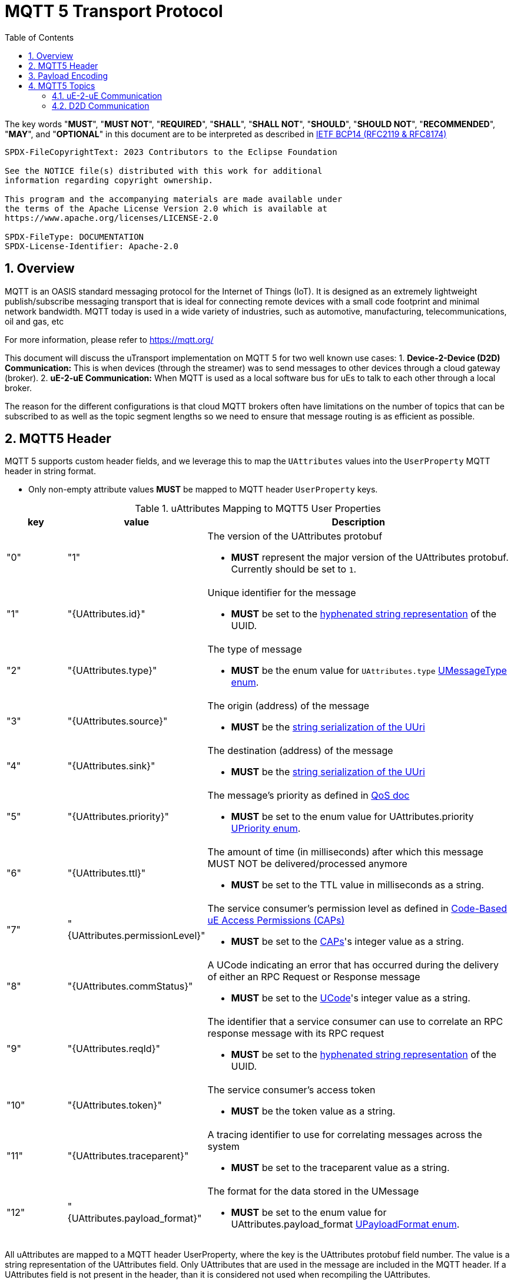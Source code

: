 = MQTT 5 Transport Protocol
:toc:
:sectnums:

The key words "*MUST*", "*MUST NOT*", "*REQUIRED*", "*SHALL*", "*SHALL NOT*", "*SHOULD*", "*SHOULD NOT*", "*RECOMMENDED*", "*MAY*", and "*OPTIONAL*" in this document are to be interpreted as described in https://www.rfc-editor.org/info/bcp14[IETF BCP14 (RFC2119 & RFC8174)]

----
SPDX-FileCopyrightText: 2023 Contributors to the Eclipse Foundation

See the NOTICE file(s) distributed with this work for additional
information regarding copyright ownership.

This program and the accompanying materials are made available under
the terms of the Apache License Version 2.0 which is available at
https://www.apache.org/licenses/LICENSE-2.0

SPDX-FileType: DOCUMENTATION
SPDX-License-Identifier: Apache-2.0
----

== Overview

MQTT is an OASIS standard messaging protocol for the Internet of Things (IoT). It is designed as an extremely lightweight publish/subscribe messaging transport that is ideal for connecting remote devices with a small code footprint and minimal network bandwidth. MQTT today is used in a wide variety of industries, such as automotive, manufacturing, telecommunications, oil and gas, etc

For more information, please refer to https://mqtt.org/

This document will discuss the uTransport implementation on MQTT 5 for two well known use cases:
1. *Device-2-Device (D2D) Communication:* This is when devices (through the streamer) was to send messages to other devices through a cloud gateway (broker). 
2. *uE-2-uE Communication:* When MQTT is used as a local software bus for uEs to talk to each other through a local broker.

The reason for the different configurations is that cloud MQTT brokers often have limitations on the number of topics that can be subscribed to as well as the topic segment lengths so we need to ensure that message routing is as efficient as possible.

== MQTT5 Header

MQTT 5 supports custom header fields, and we leverage this to map the `UAttributes` values into the `UserProperty` MQTT header in string format.

[.specitem,oft-sid="req~up-transport-mqtt5-attributes-non-empty~1",oft-needs="impl,utest"]
--
* Only non-empty attribute values *MUST* be mapped to MQTT header `UserProperty` keys.
--

.uAttributes Mapping to MQTT5 User Properties
[cols="1,2,5"]
|===
| key |value | Description

| "0"
| "1"
a| The version of the UAttributes protobuf
[.specitem,oft-sid="req~up-transport-mqtt5-attribute-version~1",oft-needs="impl,utest"]
--
* *MUST* represent the major version of the UAttributes protobuf. Currently should be set to `1`.
--

| "1"
| "{UAttributes.id}"
a| Unique identifier for the message

[.specitem,oft-sid="req~up-transport-mqtt5-attribute-id~1",oft-needs="impl,utest"]
--
* *MUST* be set to the https://www.rfc-editor.org/rfc/rfc4122.html#section-3[hyphenated string representation] of the UUID.
--

| "2"
| "{UAttributes.type}"
a| The type of message

[.specitem,oft-sid="req~up-transport-mqtt5-attribute-type~1",oft-needs="impl,utest"]
--
* *MUST* be the enum value for `UAttributes.type` link:../up-core-api/uprotocol/v1/uattributes.proto[UMessageType enum].
--

| "3"
| "{UAttributes.source}"
a| The origin (address) of the message

[.specitem,oft-sid="req~up-transport-mqtt5-attribute-source~1",oft-needs="impl,utest"]
--
* *MUST* be the link:../basics/uri.adoc[string serialization of the UUri]
--

| "4"
| "{UAttributes.sink}"
a| The destination (address) of the message

[.specitem,oft-sid="req~up-transport-mqtt5-attribute-sink~1",oft-needs="impl,utest"]
--
* *MUST* be the link:../basics/uri.adoc[string serialization of the UUri]
--

| "5"
| "{UAttributes.priority}"
a| The message's priority as defined in link:../basics/qos.adoc[QoS doc]

[.specitem,oft-sid="req~up-transport-mqtt5-attribute-priority~1",oft-needs="impl,utest"]
--
* *MUST* be set to the enum value for UAttributes.priority link:../up-core-api/uprotocol/v1/uattributes.proto[UPriority enum].
--

| "6"
| "{UAttributes.ttl}"
a| The amount of time (in milliseconds) after which this message MUST NOT be delivered/processed anymore
    
[.specitem,oft-sid="req~up-transport-mqtt5-attribute-ttl~1",oft-needs="impl,utest"]
--
* *MUST* be set to the TTL value in milliseconds as a string.
--

| "7"
| "{UAttributes.permissionLevel}"
a| The service consumer's permission level as defined in link:../up-l2/permissions.adoc#_code_based_access_permissions_caps[Code-Based uE Access Permissions (CAPs)]

[.specitem,oft-sid="req~up-transport-mqtt5-attribute-permission-level~1",oft-needs="impl,utest"]
--
* *MUST* be set to the link:../up-l2/permissions.adoc#_code_based_access_permissions_caps[CAPs]'s integer value as a string. 
--

| "8" 
| "{UAttributes.commStatus}"
a| A UCode indicating an error that has occurred during the delivery of either an RPC Request or Response message

[.specitem,oft-sid="req~up-transport-mqtt5-attribute-comm-status~1",oft-needs="impl,utest"]
--
* *MUST* be set to the link:../up-core-api/uprotocol/v1/ustatus.proto[UCode]'s integer value as a string.
--

| "9"
| "{UAttributes.reqId}"
a| The identifier that a service consumer can use to correlate an RPC response message with its RPC request

[.specitem,oft-sid="req~up-transport-mqtt5-attribute-req-id~1",oft-needs="impl,utest"]
--
* *MUST* be set to the https://www.rfc-editor.org/rfc/rfc4122.html#section-3[hyphenated string representation] of the UUID.
--

| "10"
| "{UAttributes.token}"
a| The service consumer's access token

[.specitem,oft-sid="req~up-transport-mqtt5-attribute-token~1",oft-needs="impl,utest"]
--
* *MUST* be the token value as a string.
--

| "11"
| "{UAttributes.traceparent}"
a| A tracing identifier to use for correlating messages across the system

[.specitem,oft-sid="req~up-transport-mqtt5-attribute-traceparent~1",oft-needs="impl,utest"]
--
* *MUST* be set to the traceparent value as a string.
--

| "12"
| "{UAttributes.payload_format}"
a| The format for the data stored in the UMessage

[.specitem,oft-sid="req~up-transport-mqtt5-attribute-payload-format~1",oft-needs="impl,utest"]
--
* *MUST* be set to the enum value for UAttributes.payload_format link:../up-core-api/uprotocol/v1/uattributes.proto[UPayloadFormat enum].
--

|===

All uAttributes are mapped to a MQTT header UserProperty, where the key is the UAttributes protobuf field number. The value is a string representation of the UAttributes field. Only UAttributes that are used in the message are included in the MQTT header. If a UAttributes field is not present in the header, than it is considered not used when recompiling the UAttributes.

== Payload Encoding

[.specitem,oft-sid="req~up-transport-mqtt5-payload-encoding~1",oft-needs="impl,utest"]
--
* The MQTT payload **MUST** be the `UMessage.payload` field, which is a byte array to reduce size.
--


== MQTT5 Topics

The MQTT topic a message is published on utilizes the source and sink UUri fields. The topic is dependent on the use case for the transport implementation that will be discussed below.


=== uE-2-uE Communication

When a message is sent from one uE to another uE, the topic is constructed using the source and sink UUri fields. The topic is constructed as follows using the string representation of a `UUri`:

[.specitem,oft-sid="req~up-transport-mqtt5-ue2ue-topic~1",oft-needs="impl,utest"]
--
`{UAttributes.source}/{UAttributes.sink}`
--

[.specitem,oft-sid="req~up-transport-mqtt5-ue2ue-topic-nosink~1",oft-needs="impl,utest"]
--
If the messages does not have a sink `UUri`, then the sink portion of the MQTT5 topic *MUST* be omitted.
--

==== Examples

.uE-2-uE Communication Topics
[cols="1,2,2,4"]
|===
| Type| source URI | sink URI | MQTT5 Topic

| *Request* | `//device1/AB34/1/0` | `//device1/43BA/1/2` | `device1/AB34/1/0/device1/43BA/1/2`
| *Response* | `//device1/43BA/1/2` | `//device1/AB34/1/0` | `device1/43BA/1/2/device1/AB34/1/0`
| *Publish* | `//device1/AB34/1/8000` | None | `device1/AB34/1/8000`
| *Notification* | `//device1/43BA/1/8001` | `//device1/AB34/1/0` | `device1/43BA/1/8001/device1/AB34/1/0`
|===


.uE-2-uE Communication UTransport::registerListener() Examples
[cols="1,1,1,1"]
|===
| Use Case | source filter | sink filter | MQTT Subscription

| Single Publish Topic | `//device1/AB34/1/8000` | None | `device1/AB34/1/8000`
| Incoming requests for a Method | empty | `//device1/AB34/1/12CD` | `\+/+/\+/+/device1/AB34/1/12CD`
| Any Notifications or RPC Responses | empty | //device1/AB34/1/0 | `\+/+/\+/+/device1/AB34/1/0`

|===


=== D2D Communication

D2D routing of messages only require the authority portion of the source and sink attributes for routing between devices so the MQTT5 topic shall be:

[.specitem,oft-sid="req~up-transport-mqtt5-d2d-topic~1",oft-needs="impl,utest"]
--
`{UAttributes.source.authority_name}/{UAttributes.sink.authority_name}`
--

==== Examples

===== Registering Listener to Receive All Messages 
`UTransport::registerListener(ANY, getSource())` where getSource(0 returns the local device's UUri, this translates into the MQTT subscribe to topic `+/{my_source_authority_name}`

===== Sending a Message
`UTransport::send(UMessage)` translates to the MQTT publish to topic `{UMessage.source.authority_name}/{UMessage.sink.authority_name}`



